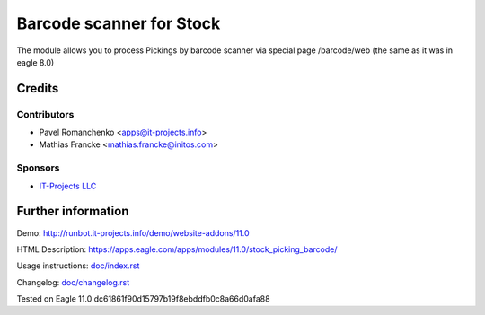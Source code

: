 ===========================
 Barcode scanner for Stock
===========================

The module allows you to process Pickings by barcode scanner via special page /barcode/web (the same as it was in eagle 8.0)

Credits
=======

Contributors
------------

* Pavel Romanchenko <apps@it-projects.info>
* Mathias Francke <mathias.francke@initos.com>

Sponsors
--------
* `IT-Projects LLC <https://it-projects.info>`__

Further information
===================

Demo: http://runbot.it-projects.info/demo/website-addons/11.0

HTML Description: https://apps.eagle.com/apps/modules/11.0/stock_picking_barcode/

Usage instructions: `<doc/index.rst>`__

Changelog: `<doc/changelog.rst>`__

Tested on Eagle 11.0 dc61861f90d15797b19f8ebddfb0c8a66d0afa88
